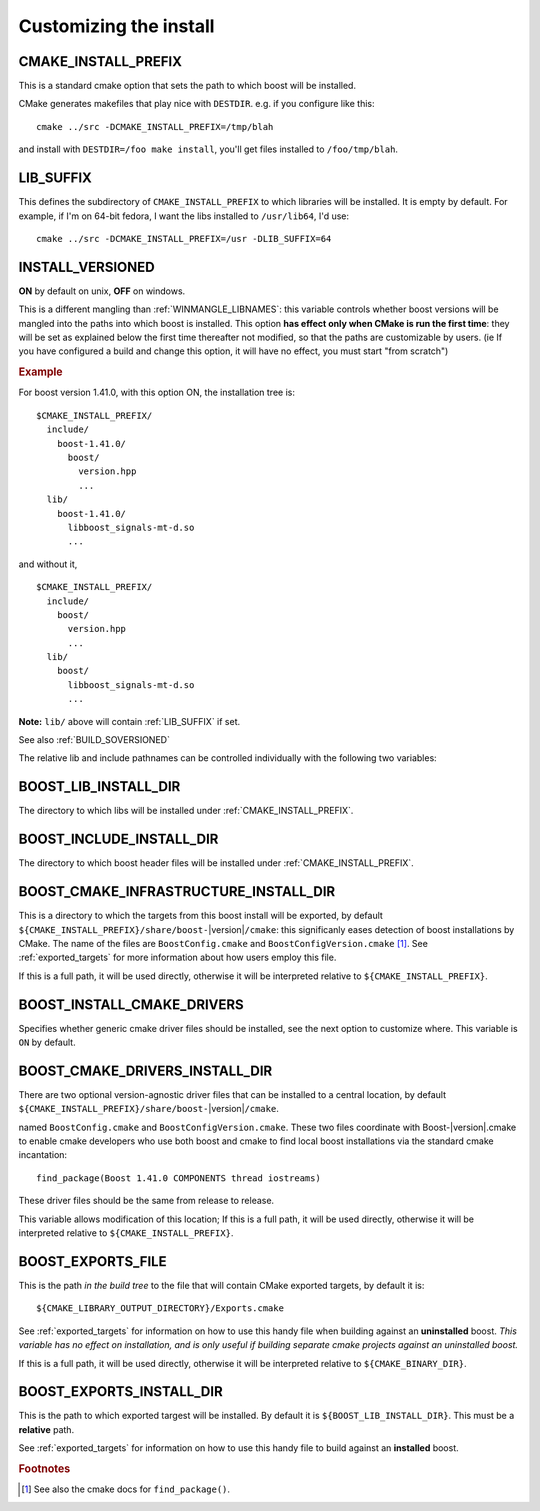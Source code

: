 ..
.. Copyright (C) 2009 Troy Straszheim <troy@resophonic.com>
..
.. Distributed under the Boost Software License, Version 1.0. 
.. See accompanying file LICENSE_1_0.txt or copy at 
..   http://www.boost.org/LICENSE_1_0.txt 
..

.. _install_customization:

Customizing the install
=======================

.. index:: CMAKE_INSTALL_PREFIX
   single:  installation

.. _cmake_install_prefix:

CMAKE_INSTALL_PREFIX
--------------------

This is a standard cmake option that sets the path to which boost
will be installed.

.. index:: DESTDIR

CMake generates makefiles that play nice with ``DESTDIR``.  e.g.
if you configure like this::

  cmake ../src -DCMAKE_INSTALL_PREFIX=/tmp/blah

and install with ``DESTDIR=/foo make install``, you'll get files
installed to ``/foo/tmp/blah``.

.. index:: LIB_SUFFIX
.. _lib_suffix:

LIB_SUFFIX
----------

This defines the subdirectory of ``CMAKE_INSTALL_PREFIX`` to which
libraries will be installed.  It is empty by default. For example,
if I'm on 64-bit fedora, I want the libs installed to
``/usr/lib64``, I'd use::

  cmake ../src -DCMAKE_INSTALL_PREFIX=/usr -DLIB_SUFFIX=64

.. index:: INSTALL_VERSIONED
.. _install_versioned:

INSTALL_VERSIONED
-----------------

**ON** by default on unix, **OFF** on windows.

This is a different mangling than :ref:`WINMANGLE_LIBNAMES`: this
variable controls whether boost versions will be mangled into the
paths into which boost is installed.  This option **has effect only
when CMake is run the first time**: they will be set as explained
below the first time thereafter not modified, so that the paths are
customizable by users.  (ie If you have configured a build and change
this option, it will have no effect, you must start "from scratch")

.. rubric:: Example

For boost version 1.41.0, with this option ON, the installation tree
is::

  $CMAKE_INSTALL_PREFIX/
    include/
      boost-1.41.0/
        boost/
          version.hpp 
          ...
    lib/    
      boost-1.41.0/
        libboost_signals-mt-d.so
        ...

and without it, ::

  $CMAKE_INSTALL_PREFIX/
    include/
      boost/
        version.hpp 
        ...
    lib/
      boost/
        libboost_signals-mt-d.so
        ...
   
**Note:** ``lib/`` above will contain :ref:`LIB_SUFFIX` if set.

See also :ref:`BUILD_SOVERSIONED`

The relative lib and include pathnames can be controlled individually
with the following two variables:

.. index:: BOOST_LIB_INSTALL_DIR
.. _boost_lib_install_dir:

BOOST_LIB_INSTALL_DIR
---------------------

The directory to which libs will be installed under
:ref:`CMAKE_INSTALL_PREFIX`.

.. index:: BOOST_INCLUDE_INSTALL_DIR
.. _boost_include_install_dir:

BOOST_INCLUDE_INSTALL_DIR
-------------------------

The directory to which boost header files will be installed under
:ref:`CMAKE_INSTALL_PREFIX`.

.. index:: BOOST_CMAKE_INFRASTRUCTURE_INSTALL_DIR
.. _boost_cmake_infrastructure_install_dir:

BOOST_CMAKE_INFRASTRUCTURE_INSTALL_DIR
--------------------------------------

This is a directory to which the targets from this boost install will
be exported, by default ``${CMAKE_INSTALL_PREFIX}/share/boost-``\
|version|\ ``/cmake``: this significanly eases detection of boost
installations by CMake.  The name of the files are
``BoostConfig.cmake`` and ``BoostConfigVersion.cmake`` [#findpackage]_. 
See :ref:`exported_targets` for
more information about how users employ this file.

If this is a full path, it will be used directly, otherwise it will be
interpreted relative to ``${CMAKE_INSTALL_PREFIX}``.

.. index:: BOOST_INSTALL_CMAKE_DRIVERS
.. _boost_install_cmake_drivers:

BOOST_INSTALL_CMAKE_DRIVERS
---------------------------

Specifies whether generic cmake driver files should be installed, 
see the next option to customize where.  This variable is
``ON`` by default.  

BOOST_CMAKE_DRIVERS_INSTALL_DIR
-------------------------------

There are two optional version-agnostic driver files that can be
installed to a central location, by default
``${CMAKE_INSTALL_PREFIX}/share/boost-``\ |version|\ ``/cmake``.  

named ``BoostConfig.cmake`` and ``BoostConfigVersion.cmake``.  These
two files coordinate with Boost-|version|.cmake to enable cmake
developers who use both boost and cmake to find local boost
installations via the standard cmake incantation::

  find_package(Boost 1.41.0 COMPONENTS thread iostreams)

These driver files should be the same from release to release.  

This variable allows modification of this location; If this is a full
path, it will be used directly, otherwise it will be interpreted
relative to ``${CMAKE_INSTALL_PREFIX}``.

.. index:: BOOST_EXPORTS_FILE
.. _BOOST_EXPORTS_FILE:

BOOST_EXPORTS_FILE
------------------

This is the path *in the build tree* to the file that will contain
CMake exported targets, by default it is::

  ${CMAKE_LIBRARY_OUTPUT_DIRECTORY}/Exports.cmake

See :ref:`exported_targets` for information on how to use this handy
file when building against an **uninstalled** boost.  *This variable
has no effect on installation, and is only useful if building separate
cmake projects against an uninstalled boost.* 

If this is a full path, it will be used directly, otherwise it will be
interpreted relative to ``${CMAKE_BINARY_DIR}``.

.. index:: BOOST_INSTALL_EXPORTS_FILE
.. _BOOST_INSTALL_EXPORTS_FILE:

BOOST_EXPORTS_INSTALL_DIR
-------------------------

This is the path to which exported targest will be installed. By
default it is ``${BOOST_LIB_INSTALL_DIR}``.  This must be a
**relative** path.

See :ref:`exported_targets` for information on how to use this handy
file to build against an **installed** boost.   



.. rubric:: Footnotes

.. [#findpackage] See also the cmake docs for ``find_package()``. 
